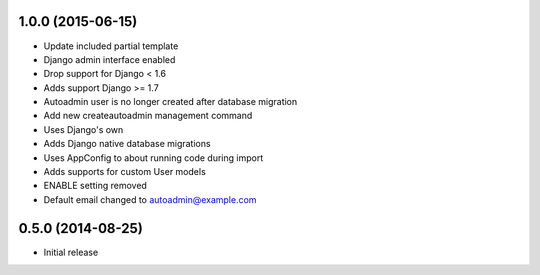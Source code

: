 1.0.0 (2015-06-15)
==================

- Update included partial template
- Django admin interface enabled
- Drop support for Django < 1.6
- Adds support Django >= 1.7
- Autoadmin user is no longer created after database migration
- Add new createautoadmin management command
- Uses Django's own 
- Adds Django native database migrations
- Uses AppConfig to about running code during import
- Adds supports for custom User models
- ENABLE setting removed
- Default email changed to autoadmin@example.com

0.5.0 (2014-08-25)
==================

- Initial release
